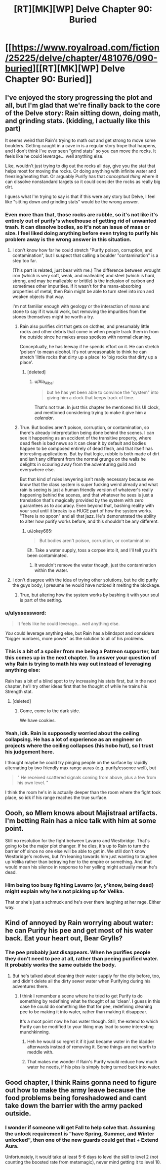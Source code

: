 #+TITLE: [RT][MK][WP] Delve Chapter 90: Buried

* [[https://www.royalroad.com/fiction/25225/delve/chapter/481076/090-buried][[RT][MK][WP] Delve Chapter 90: Buried]]
:PROPERTIES:
:Author: sendNoodlesImHungry
:Score: 60
:DateUnix: 1586667765.0
:DateShort: 2020-Apr-12
:END:

** I've enjoyed the story progressing the plot and all, but I'm glad that we're finally back to the core of the Delve story: Rain sitting down, doing math, and grinding stats. (kidding, I actually like this part)

It seems weird that Rain's trying to math out and get strong to move some boulders. Getting caught in a cave in is a regular story trope that happens, and I don't think I've ever seen "grind stats" so you can move the rocks. It feels like he could leverage... well anything else.

Like, wouldn't just trying to dig out the rocks all day, give you the stat that helps most for moving the rocks. Or doing anything with infinite water and freezing/heating that. Or arguably Purify has that /conceptual thing/ where it can dissolve nonstandard targets so it could consider the rocks as really big dirt.

I guess what I'm trying to say is that if this were any story but Delve, I feel like "sitting down and grinding stats" would be the wrong answer.
:PROPERTIES:
:Author: xachariah
:Score: 31
:DateUnix: 1586683872.0
:DateShort: 2020-Apr-12
:END:

*** Even more than that, those rocks are rubble, so it's not like it's entirely out of purify's wheelhouse of getting rid of unwanted trash. It can dissolve bodies, so it's not an issue of mass or size. I feel liked doing anything before even trying to purify his problem away is the wrong answer in this situation.
:PROPERTIES:
:Author: CreationBlues
:Score: 13
:DateUnix: 1586685630.0
:DateShort: 2020-Apr-12
:END:

**** I don't know how far he could stretch "Purify poison, corruption, and contamination", but I suspect that calling a boulder "contamination" is a step too far.

(This part is related, just bear with me.) The difference between wrought iron (which is very soft, weak, and malleable) and steel (which is hard, strong, and may be malleable or brittle) is the inclusion of carbon and sometimes other impurities. If it wasn't for the mana-absorbing properties of metal, then Rain might be able to turn steel into iron and weaken objects that way.

I'm not familiar enough with geology or the interaction of mana and stone to say if it would work, but removing the impurities from the stones themselves might be worth a try.
:PROPERTIES:
:Author: ulyssessword
:Score: 12
:DateUnix: 1586712860.0
:DateShort: 2020-Apr-12
:END:

***** Rain also purifies dirt that gets on clothes, and presumably little rocks and other debris that come in when people track them in from the outside since he makes areas spotless with normal cleaning.

Conceptually, he has leeway if he spends effort on it. He can stretch 'poison' to mean alcohol. It's not unreasonable to think he can stretch 'little rocks that dirty up a place' to 'big rocks that dirty up a place'.
:PROPERTIES:
:Author: xachariah
:Score: 12
:DateUnix: 1586724922.0
:DateShort: 2020-Apr-13
:END:

****** [deleted]
:PROPERTIES:
:Score: 2
:DateUnix: 1586749895.0
:DateShort: 2020-Apr-13
:END:

******* u/Ala_Alba:
#+begin_quote
  but he has yet been able to convince the "system" into giving him a clock that keeps track of time.
#+end_quote

That's not true. In just this chapter he mentioned his UI clock, and mentioned considering trying to make it give him a /calendar/.
:PROPERTIES:
:Author: Ala_Alba
:Score: 6
:DateUnix: 1586790947.0
:DateShort: 2020-Apr-13
:END:


***** True. But bodies aren't poison, corruption, or contamination, so there's already interpretation being done behind the scenes. I can see it happening as an accident of the transitive property, where dead flesh is bad news so it can clear it by default and bodies happen to be composed entirely of dead flesh, and that itself has interesting applications. But by that logic, rubble is both made of dirt and isn't any different from the normal grunge on the walls he delights in scouring away from the adventuring guild and everywhere else.

But that kind of rules lawyering isn't really necessary because we know that the class system is super fucking weird already and what rain is seeing is just a human friendly version of whatever's really happening behind the scenes, and that whatever he sees is just a translation that's magically provided by the system with zero guarantees as to accuracy. Even beyond that, bashing reality with your soul until it breaks is a HUGE part of how the system works. "There is no spoon" and all that jazz. He's demonstrated the ability to alter how purify works before, and this shouldn't be any different.
:PROPERTIES:
:Author: CreationBlues
:Score: 4
:DateUnix: 1586731232.0
:DateShort: 2020-Apr-13
:END:

****** u/Jokey665:
#+begin_quote
  But bodies aren't poison, corruption, or contamination
#+end_quote

Eh. Take a water supply, toss a corpse into it, and I'll tell you it's been contaminated.
:PROPERTIES:
:Author: Jokey665
:Score: 5
:DateUnix: 1586783913.0
:DateShort: 2020-Apr-13
:END:

******* It wouldn't remove the water though, just the contamination within the water.
:PROPERTIES:
:Author: Nick_named_Nick
:Score: 0
:DateUnix: 1601753931.0
:DateShort: 2020-Oct-03
:END:


**** I don't disagree with the idea of trying other solutions, but he did purify the guys body, I presume he would have noticed it melting the blockage.
:PROPERTIES:
:Author: Luck732
:Score: 5
:DateUnix: 1586703457.0
:DateShort: 2020-Apr-12
:END:

***** True, but altering how the system works by bashing it with your soul is part of the setting.
:PROPERTIES:
:Author: CreationBlues
:Score: 7
:DateUnix: 1586731289.0
:DateShort: 2020-Apr-13
:END:


*** u/ulyssessword:
#+begin_quote
  It feels like he could leverage... well anything else.
#+end_quote

/You/ could leverage anything else, but Rain has a blindspot and considers "bigger numbers, more power" as the solution to all of his problems.
:PROPERTIES:
:Author: ulyssessword
:Score: 12
:DateUnix: 1586706882.0
:DateShort: 2020-Apr-12
:END:


*** This is a bit of a spoiler from me being a Patreon supporter, but this comes up in the next chapter. To answer your question of why Rain is trying to math his way out instead of leveraging anything else:

Rain has a bit of a blind spot to try increasing his stats first, but in the next chapter, he'll try other ideas first that he thought of while he trains his Strength stat.
:PROPERTIES:
:Author: xamueljones
:Score: 5
:DateUnix: 1586712245.0
:DateShort: 2020-Apr-12
:END:

**** [deleted]
:PROPERTIES:
:Score: 15
:DateUnix: 1586717665.0
:DateShort: 2020-Apr-12
:END:

***** Come, come to the dark side.

We have cookies.
:PROPERTIES:
:Author: xamueljones
:Score: 8
:DateUnix: 1586722433.0
:DateShort: 2020-Apr-13
:END:


*** Yeah, idk. Rain is supposedly worried about the ceiling collapsing. He has a lot of experience as an engineer on projects where the ceiling collapses (his hobo hut), so I trust his judgement here.

I thought maybe he could try pinging people on the surface by rapidly alternating by two friendly max range auras (e.g. purify/essence well), but

#+begin_quote
  " He received scattered signals coming from above, plus a few from his own level. "
#+end_quote

I think the room he's in is actually deeper than the room where the fight took place, so idk if his range reaches the true surface.
:PROPERTIES:
:Author: throwaway11252016
:Score: 5
:DateUnix: 1586719955.0
:DateShort: 2020-Apr-13
:END:


** Oooh, so Mlem knows about Majistraal artifacts. I'm betting Rain has a nice talk with him at some point.

Still no resolution for the fight between Lavarro and Westbridge. That's going to be the major plot changer. If he dies, it's up to Rain to turn the barrier off since no one else will be able to get in. We still don't know Westbridge's motives, but I'm leaning towards him just wanting to toughen up Velika rather than betraying her to the empire or something. And that would mean his silence in response to her yelling might actually mean he's dead.
:PROPERTIES:
:Author: Watchful1
:Score: 8
:DateUnix: 1586675407.0
:DateShort: 2020-Apr-12
:END:

*** Him being too busy fighting Lavarro (or, y'know, being dead) might explain why he's not picking up for Velika.

That or she's just a schmuck and he's over there laughing at her rage. Either way.
:PROPERTIES:
:Author: bigbysemotivefinger
:Score: 2
:DateUnix: 1586738558.0
:DateShort: 2020-Apr-13
:END:


** Kind of annoyed by Rain worrying about water: he can Purify his pee and get most of his water back. Eat your heart out, Bear Grylls?
:PROPERTIES:
:Author: JustLookingToHelp
:Score: 4
:DateUnix: 1586756212.0
:DateShort: 2020-Apr-13
:END:

*** The pee probably just disappears. When he purifies people they don't need to pee at all, rather than peeing purified water. It probably works the same outside the body.
:PROPERTIES:
:Author: sendNoodlesImHungry
:Score: 7
:DateUnix: 1586785125.0
:DateShort: 2020-Apr-13
:END:

**** But he's talked about cleaning their water supply for the city before, too, and didn't delete all the dirty sewer water when Purifying during his adventures there.
:PROPERTIES:
:Author: JustLookingToHelp
:Score: 4
:DateUnix: 1586785764.0
:DateShort: 2020-Apr-13
:END:

***** I think I remember a scene where he tried to get Purify to do something by redefining what he thought of as 'clean'. I guess in this case he could do something like that for pee, redefining cleaning pee to be making it into water, rather than making it disappear.

It's a moot point now he has water though. Still, the extend to which Purify can be modified to your liking may lead to some interesting munchkinning.
:PROPERTIES:
:Author: sendNoodlesImHungry
:Score: 4
:DateUnix: 1586793637.0
:DateShort: 2020-Apr-13
:END:

****** Heh he would so regret it if it just became water in the bladder afterwards instead of removing it. Some things are not worth to meddle with.
:PROPERTIES:
:Author: kaukamieli
:Score: 2
:DateUnix: 1586825748.0
:DateShort: 2020-Apr-14
:END:


****** That makes me wonder if Rain's Purify would reduce how much water he needs, if his piss is simply being turned back into water.
:PROPERTIES:
:Author: Brokndremes
:Score: 1
:DateUnix: 1586811327.0
:DateShort: 2020-Apr-14
:END:


** Good chapter, I think Rains gonna need to figure out how to make the army leave because the food problems being foreshadowed and cant take down the barrier with the army packed outside.
:PROPERTIES:
:Author: ironistkraken
:Score: 3
:DateUnix: 1586676794.0
:DateShort: 2020-Apr-12
:END:

*** I wonder if someone will get Fall to help solve that. Assuming the unlock requirement is "have Spring, Summer, and Winter unlocked", then one of the new guards could get that + Extend Aura.

Unfortunately, it would take at least 5-6 days to level the skill to level 2 (not counting the boosted rate from metamagic), never mind getting it to level 10.
:PROPERTIES:
:Author: ulyssessword
:Score: 2
:DateUnix: 1586679891.0
:DateShort: 2020-Apr-12
:END:

